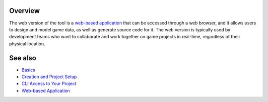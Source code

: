 Overview
========

The web version of the tool is a `web-based application <https://charon.live>`_ that can be accessed through a web browser, and it allows users to design and model game data, as well as generate source code for it. The web version is typically used by development teams who want to collaborate and work together on game projects in real-time, regardless of their physical location.

See also
========

- `Basics <basics.rst>`_
- `Creation and Project Setup <creation_and_project_setup.rst>`_
- `CLI Access to Your Project <cli_access_to_your_project.rst>`_
- `Web-based Application <https://charon.live>`_